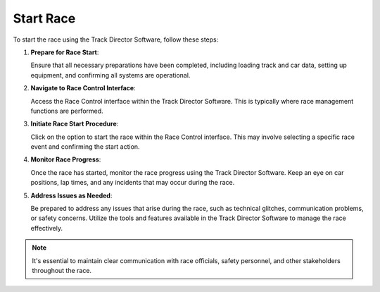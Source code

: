 =============
Start Race
=============

To start the race using the Track Director Software, follow these steps:

1. **Prepare for Race Start**:

   Ensure that all necessary preparations have been completed, including loading track and car data, setting up equipment, and confirming all systems are operational.

2. **Navigate to Race Control Interface**:

   Access the Race Control interface within the Track Director Software. This is typically where race management functions are performed.

3. **Initiate Race Start Procedure**:

   Click on the option to start the race within the Race Control interface. This may involve selecting a specific race event and confirming the start action.

4. **Monitor Race Progress**:

   Once the race has started, monitor the race progress using the Track Director Software. Keep an eye on car positions, lap times, and any incidents that may occur during the race.

5. **Address Issues as Needed**:

   Be prepared to address any issues that arise during the race, such as technical glitches, communication problems, or safety concerns. Utilize the tools and features available in the Track Director Software to manage the race effectively.

.. note::
   
   It's essential to maintain clear communication with race officials, safety personnel, and other stakeholders throughout the race.

.. image:: /images/StartRace/StartRace1.png
   :align: center
